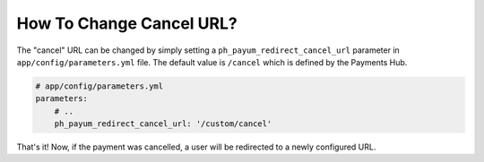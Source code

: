 How To Change Cancel URL?
=========================

The "cancel" URL can be changed by simply setting a ``ph_payum_redirect_cancel_url`` parameter in
``app/config/parameters.yml`` file. The default value is ``/cancel`` which is defined by the Payments Hub.

.. code-block:: yaml

    # app/config/parameters.yml
    parameters:
        # ..
        ph_payum_redirect_cancel_url: '/custom/cancel'

That's it! Now, if the payment was cancelled, a user will be redirected to a newly configured URL.
